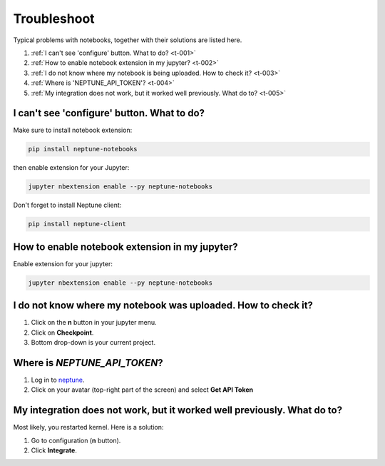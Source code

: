 Troubleshoot
============
Typical problems with notebooks, together with their solutions are listed here.

#. :ref:`I can't see 'configure' button. What to do? <t-001>`
#. :ref:`How to enable notebook extension in my jupyter? <t-002>`
#. :ref:`I do not know where my notebook is being uploaded. How to check it? <t-003>`
#. :ref:`Where is 'NEPTUNE_API_TOKEN'? <t-004>`
#. :ref:`My integration does not work, but it worked well previously. What do to? <t-005>`

.. _t-001:

I can't see 'configure' button. What to do?
-------------------------------------------
Make sure to install notebook extension:

.. code-block:: bash

   pip install neptune-notebooks

then enable extension for your Jupyter:

.. code-block:: bash

   jupyter nbextension enable --py neptune-notebooks

Don't forget to install Neptune client: 

.. code-block:: bash

   pip install neptune-client

.. _t-002:

How to enable notebook extension in my jupyter?
-----------------------------------------------
Enable extension for your jupyter:

.. code-block:: bash

   jupyter nbextension enable --py neptune-notebooks

.. _t-003:

I do not know where my notebook was uploaded. How to check it?
--------------------------------------------------------------
#. Click on the **n** button in your jupyter menu.
#. Click on **Checkpoint**.
#. Bottom drop-down is your current project.

.. _t-004:

Where is *NEPTUNE_API_TOKEN*?
-----------------------------
#. Log in to `neptune <https://neptune.ml/login>`_.
#. Click on your avatar (top-right part of the screen) and select **Get API Token**

.. image:: ../_static/images/notebooks/token.png
   :target: ../_static/images/notebooks/token.png
   :alt: image

.. _t-005:

My integration does not work, but it worked well previously. What do to?
------------------------------------------------------------------------
Most likely, you restarted kernel. Here is a solution:

#. Go to configuration (**n** button).
#. Click **Integrate**.

.. image:: ../_static/images/notebooks/integration_01.png
   :target: ../_static/images/notebooks/integration_01.png
   :alt: image
